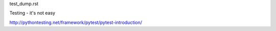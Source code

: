 test_dump.rst


Testing - it's not easy


http://pythontesting.net/framework/pytest/pytest-introduction/